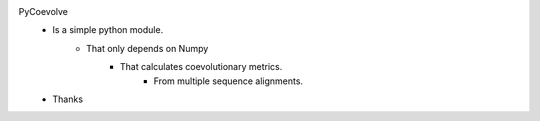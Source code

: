 PyCoevolve
    - Is a simple python module.
        - That only depends on Numpy
            - That calculates coevolutionary metrics.
                - From multiple sequence alignments.
    - Thanks


